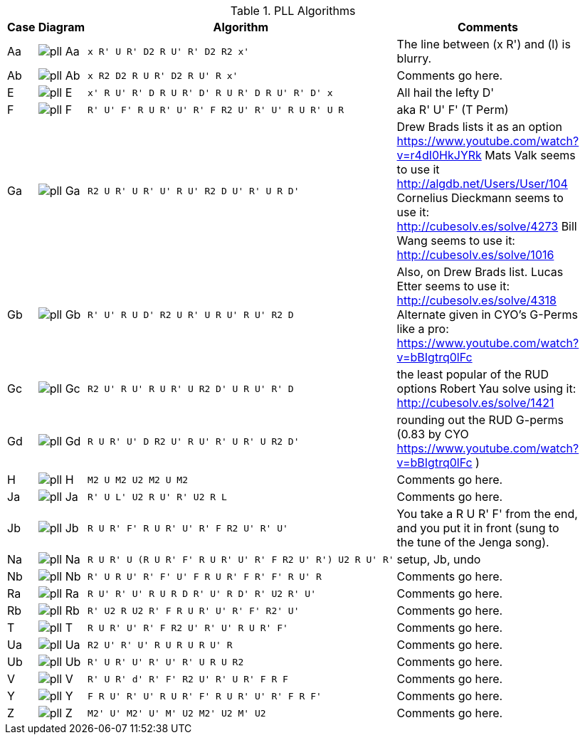 .PLL Algorithms
[width="80%",cols="1,^3,^3l,10",options="header"]
|=========================================================
|Case |Diagram |Algorithm |Comments

| Aa  | image:pll_Aa.png[] |
x R' U R' D2 R U' R' D2 R2 x'
|
The line between (x R') and (l) is blurry.

| Ab | image:pll_Ab.png[] |
x R2 D2 R U R' D2 R U' R x'
|
Comments go here.

| E | image:pll_E.png[] |
x' R U' R' D R U R' D' R U R' D R U' R' D' x
|
All hail the lefty D'

| F | image:pll_F.png[] |
R' U' F' R U R' U' R' F R2 U' R' U' R U R' U R
|
aka R' U' F' (T Perm)
| Ga | image:pll_Ga.png[] |
R2 U R' U R' U' R U' R2 D U' R' U R D'
|
Drew Brads lists it as an option https://www.youtube.com/watch?v=r4dI0HkJYRk
Mats Valk seems to use it http://algdb.net/Users/User/104
Cornelius Dieckmann seems to use it: http://cubesolv.es/solve/4273
Bill Wang seems to use it: http://cubesolv.es/solve/1016
| Gb | image:pll_Gb.png[] |
R' U' R U D' R2 U R' U R U' R U' R2 D
|
Also, on Drew Brads list.
Lucas Etter seems to use it: http://cubesolv.es/solve/4318
Alternate given in CYO's G-Perms like a pro: https://www.youtube.com/watch?v=bBIgtrq0lFc
| Gc | image:pll_Gc.png[] |
R2 U' R U' R U R' U R2 D' U R U' R' D
|
the least popular of the RUD options
Robert Yau solve using it: http://cubesolv.es/solve/1421
| Gd | image:pll_Gd.png[] |
R U R' U' D R2 U' R U' R' U R' U R2 D'
|
rounding out the RUD G-perms (0.83 by CYO https://www.youtube.com/watch?v=bBIgtrq0lFc )
| H | image:pll_H.png[] |
M2 U M2 U2 M2 U M2
|
Comments go here.
| Ja | image:pll_Ja.png[] |
R' U L' U2 R U' R' U2 R L
|
Comments go here.
| Jb | image:pll_Jb.png[] |
R U R' F' R U R' U' R' F R2 U' R' U'
|
You take a R U R' F' from the end, and you put it in front (sung to the tune of the Jenga song).
| Na | image:pll_Na.png[] |
R U R' U (R U R' F' R U R' U' R' F R2 U' R') U2 R U' R'
|
setup, Jb, undo
| Nb | image:pll_Nb.png[] |
R' U R U' R' F' U' F R U R' F R' F' R U' R
|
Comments go here.
| Ra | image:pll_Ra.png[] |
R U' R' U' R U R D R' U' R D' R' U2 R' U'
|
Comments go here.
| Rb | image:pll_Rb.png[] |
R' U2 R U2 R' F R U R' U' R' F' R2' U'
|
Comments go here.
| T | image:pll_T.png[] |
R U R' U' R' F R2 U' R' U' R U R' F'
|
Comments go here.
| Ua | image:pll_Ua.png[] |
R2 U' R' U' R U R U R U' R
|
Comments go here.
| Ub | image:pll_Ub.png[] |
R' U R' U' R' U' R' U R U R2
|
Comments go here.
| V | image:pll_V.png[] |
R' U R' d' R' F' R2 U' R' U R' F R F
|
Comments go here.
| Y | image:pll_Y.png[] |
F R U' R' U' R U R' F' R U R' U' R' F R F'
|
Comments go here.
| Z | image:pll_Z.png[] |
M2' U' M2' U' M' U2 M2' U2 M' U2
|
Comments go here.

|=========================================================

